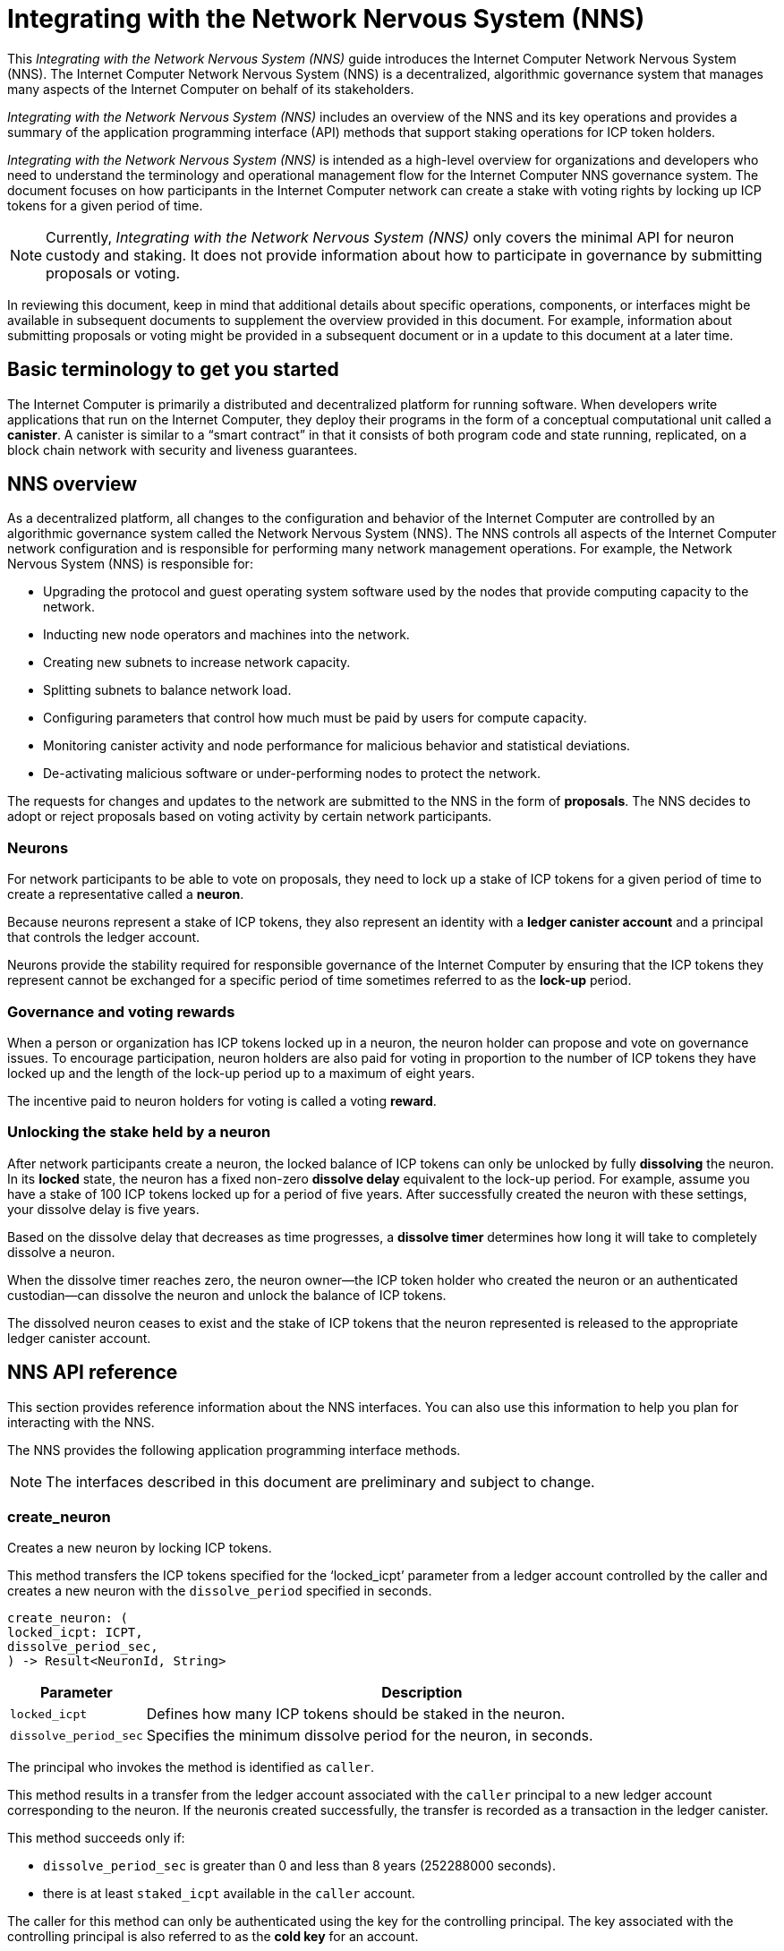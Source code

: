 = Integrating with the Network Nervous System (NNS)
:platform: Internet Computer platform
:IC: Internet Computer
:company-id: DFINITY
ifdef::env-github,env-browser[:outfilesuffix:.adoc]

[[nns-intro]]
This _{doctitle}_ guide introduces the Internet Computer Network Nervous System (NNS).
The Internet Computer Network Nervous System (NNS) is a decentralized, algorithmic governance system that manages many aspects of the Internet Computer on behalf of its stakeholders.

_{doctitle}_ includes an overview of the NNS and its key operations and provides a summary of the application programming interface (API) methods that support staking operations for ICP token holders.

_{doctitle}_ is intended as a high-level overview for organizations and developers who need to understand the terminology and operational management flow for the Internet Computer NNS governance system. 
The document focuses on how participants in the Internet Computer network can create a stake with voting rights by locking up ICP tokens for a given period of time.

NOTE: Currently, _{doctitle}_ only covers the minimal API for neuron custody and staking. 
It does not provide information about how to participate in governance by submitting proposals or voting.

In reviewing this document, keep in mind that additional details about specific operations, components, or interfaces might be available in subsequent documents to supplement the overview provided in this document. For example, information about submitting proposals or voting might be provided in a subsequent document or in a update to this document at a later time.

== Basic terminology to get you started

The Internet Computer is primarily a distributed and decentralized platform for running software. 
When developers write applications that run on the Internet Computer, they deploy their programs in the form of a conceptual computational unit called a **canister**. 
A canister is similar to a “smart contract” in that it consists of both program code and state running, replicated, on a block chain network with security and liveness guarantees.

== NNS overview

As a decentralized platform, all changes to the configuration and behavior of the Internet Computer are controlled by an algorithmic governance system called the Network Nervous System (NNS). 
The NNS controls all aspects of the {IC} network configuration and is responsible for performing many network management operations. For example, the Network Nervous System (NNS) is responsible for:

* Upgrading the protocol and guest operating system software used by the nodes that provide computing capacity to the network.
* Inducting new node operators and machines into the network.
* Creating new subnets to increase network capacity.
* Splitting subnets to balance network load.
* Configuring parameters that control how much must be paid by users for compute capacity.
* Monitoring canister activity and node performance for
malicious behavior and statistical deviations.
* De-activating malicious software or under-performing nodes to protect the network.

The requests for changes and updates to the network are submitted to the NNS in the form of **proposals**.
The NNS decides to adopt or reject proposals based on voting activity by certain network participants.

=== Neurons

For network participants to be able to vote on proposals, they need to lock up a stake of ICP tokens for a given period of time to create a representative called a **neuron**.

Because neurons represent a stake of ICP tokens, they also represent an identity with a **ledger canister account** and a principal that controls the ledger account.

Neurons provide the stability required for responsible governance of the {IC} by ensuring that the ICP tokens they represent cannot be exchanged for a specific period of time sometimes referred to as the **lock-up** period.

=== Governance and voting rewards

When a person or organization has ICP tokens locked up in a neuron, the neuron holder can propose and vote on governance issues.
To encourage participation, neuron holders are also paid for voting in proportion to the number of ICP tokens they have locked up and the length of the lock-up period up to a maximum of eight years.

The incentive paid to neuron holders for voting is called a voting **reward**.

=== Unlocking the stake held by a neuron

After network participants create a neuron, the locked balance of ICP tokens can only be unlocked by fully *dissolving* the neuron.
In its **locked** state, the neuron has a fixed non-zero **dissolve delay** equivalent to the lock-up period.
For example, assume you have a stake of 100 ICP tokens locked up for a period of five years. 
After successfully created the neuron with these settings, your dissolve delay is five years.

Based on the dissolve delay that decreases as time progresses, a **dissolve timer** determines how long it will take to completely dissolve a neuron.

When the dissolve timer reaches zero, the neuron owner—the ICP token holder who created the neuron or an authenticated custodian—can dissolve the neuron and unlock the balance of ICP tokens.

The dissolved neuron ceases to exist and the stake of ICP tokens that the neuron represented is released to the appropriate ledger canister account.

////
=== Proposals

=== Voting

=== Basic workflow

The following steps summarize the basic operational workflow for .... 

=== How to ... 

This section summarizes the steps for how to 

=== Requirements and limitations
////

== NNS API reference

This section provides reference information about the NNS interfaces. You can also use this information to help you plan for interacting with the NNS.

The NNS provides the following application programming interface methods.

NOTE: The interfaces described in this document are preliminary and subject to change.

=== create_neuron

Creates a new neuron by locking ICP tokens.

This method transfers the ICP tokens specified for the ‘+locked_icpt+’ parameter from a ledger account controlled by the caller and creates a new neuron with the `+dissolve_period+` specified in seconds.

....
create_neuron: (
locked_icpt: ICPT,
dissolve_period_sec,
) -> Result<NeuronId, String>
....

[width="90%",cols="<15%,<75%",options="header"]
|===
|Parameter |Description
|`+locked_icpt+` |Defines how many ICP tokens should be staked in the neuron.
|`+dissolve_period_sec+` |Specifies the minimum dissolve period for the neuron, in seconds.
|===

The principal who invokes the method is identified as `+caller+`.

This method results in a transfer from the ledger account associated with the `+caller+` principal to a new ledger account corresponding to the neuron. 
If the neuronis created successfully, the transfer is recorded as a transaction in the ledger canister.

This method succeeds only if:

- `+dissolve_period_sec+` is greater than 0 and less than 8 years (252288000 seconds).
- there is at least `+staked_icpt+` available in the `+caller+` account.

The caller for this method can only be authenticated using the key for the controlling principal.
The key associated with the controlling principal is also referred to as the **cold key** for an account.

=== add_hotkey

Adds a hot key to the list of authorized hot keys for the neuron.
Hot keys can be used to participate in governance—for example, to submit and vote on proposals—and to obtain information about the neuron.

....
add_hot_key: (
neuron_id: NeuronId,
key: PrincipalId,
) -> Result<(), String>
....

[width="90%",cols="<15%,<75%",options="header"]
|===
|Parameter |Description
|`+neuron_id+`|Specifies the neuron to add the hot key to.
|`+key+` |Specifies the key to add to the list of hot keys that can be used for the neuron.
|===

The principal who invokes the method is identified as `+caller+`.

This method succeeds only if:

- `+caller+` is equal the `+controller+` of the neuron.

After this call succeeds, the key corresponding to the `+key+` parameter can be used to sign governance messages
like voting on proposals or to retrieve information about the current state of the neuron.

=== remove_hotkey

Removes a hot key from the list of authorized hot keys for the neuron. 
Hot keys can be used to participate in governance—for example, to submit and vote on proposals—and to obtain information about the neuron.

....
remove_hot_key: (
neuron_id: NeuronId,
key: PrincipalId,
) -> Result<(), String>
....

[width="90%",cols="<15%,<75%",options="header"]
|===
|Parameter |Description
|`+neuron_id+`|Specifies the neuron to remove the hot key from.
|`+key+` |Specifies the key to remove to the list of hot keys that can be used for the neuron.
|===

The principal who invokes the method is identified as `+caller+`.

This method succeeds only if:

- `+caller+` is equal the `+controller+` of the neuron.
- `+key+` is in the list of hot keys for the neuron.

After this call succeeds, the key corresponding to `+key+` cannot be used to sign governance messages like voting on proposals or to retrieve information about the current state of the neuron.

=== get_neuron_info

Returns the current state of the neuron, including its voting history.

....
get_neuron_info: (
neuron_id: NeuronId,
) -> Result<(), Neuron>
....

[width="90%",cols="<15%,<75%",options="header"]
|===
|Parameter |Description
|`+neuron_id+`|Specifies the neuron for which you want to return information.
|===

The principal who invokes the method is identified as the `+caller+`.

At a minimum, the information returned for a neuron includes the following:

....
Neuron {
 id: NeuronId,
 account: LedgerAccount,
 dissolve_delay: u64,
 dissolving: boolean,
}
....

[width="90%",cols="<15%,<75%",options="header"]
|===
|Fields |Description
|`+id+`|Specifies the unique identifier of the neuron.
|`+account+`|Specifies the ledger account that holds the stake controlled by the neuron.
|`+dissolve_delay+`|Specifies the time, in seconds, it will take to unlock the ICP token balance by "dissolving" the neuron.
|`+dissolving+`|Specifies whether the neuron is currently dissolving.
|===

The method succeeds only if:

- `+caller+` is either the `+controller+` of the neuron or one of the hot keys.

=== start_dissolving

Starts the dissolve timer.

This method starts the timer for dissolving a locked neuron. 
With this method, the dissolve delay for the neuron begins counting down towards dissolution, starting with either the period set when the neuron was created or from the last time the timer was stopped.

The neuron might lose any accumulated bonuses related to aging. When this timer becomes less that 6 months (15552000 seconds), the neuron will no longer be able to participate in governance (either by voting or submitting proposals).

....
start_dissolving: (
neuron_id: NeuronId,
) -> Result<(), String>
....

[width="90%",cols="<15%,<75%",options="header"]
|===
|Parameter |Description
|`+neuron_id+`|Specifies the neuron to start dissolving.
|===

The principal who invokes the method is identified as the `+caller+`.

The method succeeds only if:

- `+caller+` is equal the `+controller+` of the neuron.
- `+dissolve_delay+` is greater than 0.

=== stop_dissolving

Stop the dissolve timer.

This method stops the neuron from progressing towards dissolution. 
The neuron might start accumulating bonuses related to aging, if it's still able to participate in governance.

....
stop_dissolving: (
neuron_id: NeuronId,
) -> Result<(), String>
....

[width="90%",cols="<15%,<75%",options="header"]
|===
|Parameter |Description
|`+neuron_id+`|Specifies the neuron to stop dissolving.
|===

The principal who invokes the method is identified as the `+caller+`.

The method succeeds only if:

- `+caller+` is equal the `+controller+` of the neuron.
- `+dissolve_delay+` is greater than 0.

=== increase_dissolve_delay

Increases the dissolve delay of the neuron.

This method enables you to add time, in seconds, for dissolving a neuron by increasing the dissolve delay by the provided amount.
If this increase brings the total `+dissolve_delay+` above 6 months (15552000 seconds), the neuron will be once more able to participate in governance. 
This has no effect on whether the neuron is dissolving or not. The dissolve timer can only be increased to a maximum of 8 years.

....
increase_dissolve_delay: (
neuron_id: NeuronId,
dissolve_delay_to_add: u64,
) -> Result<(), String>
....

[width="90%",cols="<15%,<75%",options="header"]
|===
|Parameter |Description
|`+neuron_id+`|Specifies the neuron for which to increase the dissolve delay.
|`+dissolve_delay_to_add+`|Specifies the number of seconds to add to the current dissolve delay timer.
|===

The principal who invokes the method is identified as the `+caller+`.

The method succeeds only if:

- `+caller+` is equal the `+controller+` of the neuron.

=== dissolve_neuron

Dissolves the neuron and releases the locked ICP tokens.

This method transfers all of the staked ICP tokens held in the specified neuron to the caller's ledger account.
This method requires the dissolve timer to have a value of zero (0) for the withdrawal of staked ICP tokens to be successful.

....
dissolve_neuron: (
neuron_id: NeuronId,
) -> Result<(), String>
....

[width="90%",cols="<15%,<75%",options="header"]
|===
|Parameter |Description
|`+neuron_id+`|Specifies the neuron to dissolve.
|===

The principal who invokes the method is identified as the `+caller+`.

The method succeeds only if:

- `+caller+` is equal the `+controller+` of the neuron.
